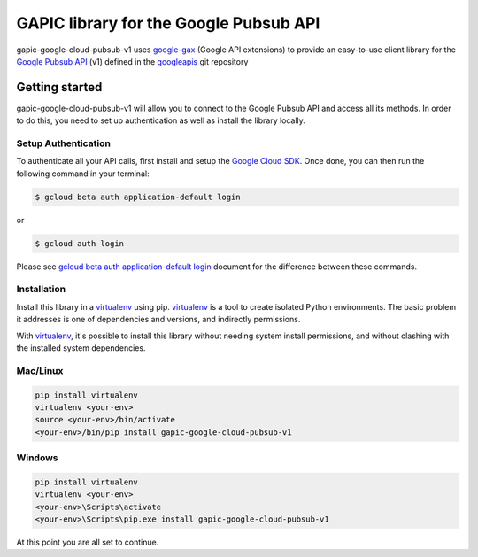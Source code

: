 GAPIC library for the Google Pubsub API
================================================================================

gapic-google-cloud-pubsub-v1 uses google-gax_ (Google API extensions) to provide an
easy-to-use client library for the `Google Pubsub API`_ (v1) defined in the googleapis_ git repository


.. _`googleapis`: https://github.com/googleapis/googleapis/tree/master/google/pubsub/v1
.. _`google-gax`: https://github.com/googleapis/gax-python
.. _`Google Pubsub API`: https://developers.google.com/apis-explorer/?hl=en_US#p/pubsub/v1/

Getting started
---------------

gapic-google-cloud-pubsub-v1 will allow you to connect to the Google
Pubsub API and access all its methods. In order to do this, you need
to set up authentication as well as install the library locally.


Setup Authentication
~~~~~~~~~~~~~~~~~~~~

To authenticate all your API calls, first install and setup the `Google Cloud SDK`_.
Once done, you can then run the following command in your terminal:

.. code-block:: console

    $ gcloud beta auth application-default login

or

.. code-block:: console

    $ gcloud auth login

Please see `gcloud beta auth application-default login`_ document for the difference between these commands.

.. _Google Cloud SDK: https://cloud.google.com/sdk/
.. _gcloud beta auth application-default login: https://cloud.google.com/sdk/gcloud/reference/beta/auth/application-default/login


Installation
~~~~~~~~~~~~

Install this library in a `virtualenv`_ using pip. `virtualenv`_ is a tool to
create isolated Python environments. The basic problem it addresses is one of
dependencies and versions, and indirectly permissions.

With `virtualenv`_, it's possible to install this library without needing system
install permissions, and without clashing with the installed system
dependencies.

.. _`virtualenv`: https://virtualenv.pypa.io/en/latest/


Mac/Linux
~~~~~~~~~~

.. code-block:: console

    pip install virtualenv
    virtualenv <your-env>
    source <your-env>/bin/activate
    <your-env>/bin/pip install gapic-google-cloud-pubsub-v1


Windows
~~~~~~~

.. code-block:: console

    pip install virtualenv
    virtualenv <your-env>
    <your-env>\Scripts\activate
    <your-env>\Scripts\pip.exe install gapic-google-cloud-pubsub-v1


At this point you are all set to continue.


